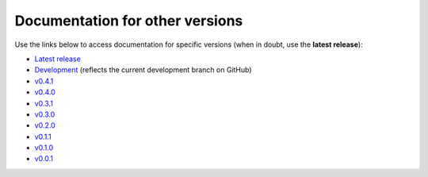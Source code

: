 Documentation for other versions
--------------------------------

Use the links below to access documentation for specific versions
(when in doubt, use the **latest release**):

* `Latest release <http://www.fatiando.org/boule/latest>`__
* `Development <http://www.fatiando.org/boule/dev>`__
  (reflects the current development branch on GitHub)
* `v0.4.1 <http://www.fatiando.org/boule/v0.4.1>`__
* `v0.4.0 <http://www.fatiando.org/boule/v0.4.0>`__
* `v0.3.1 <http://www.fatiando.org/boule/v0.3.1>`__
* `v0.3.0 <http://www.fatiando.org/boule/v0.3.0>`__
* `v0.2.0 <http://www.fatiando.org/boule/v0.2.0>`__
* `v0.1.1 <http://www.fatiando.org/boule/v0.1.1>`__
* `v0.1.0 <http://www.fatiando.org/boule/v0.1.0>`__
* `v0.0.1 <http://www.fatiando.org/boule/v0.0.1>`__

